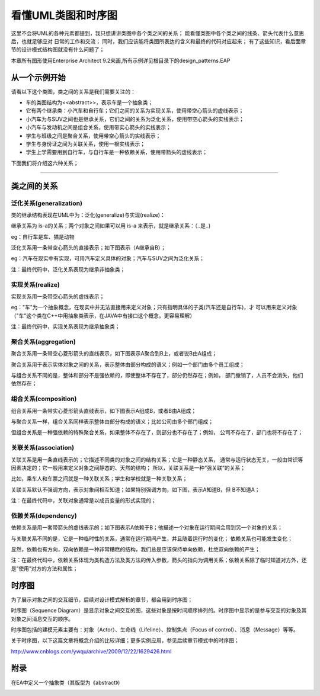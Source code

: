 .. _read_uml:

看懂UML类图和时序图
====================
这里不会将UML的各种元素都提到，我只想讲讲类图中各个类之间的关系；
能看懂类图中各个类之间的线条、箭头代表什么意思后，也就足够应对
日常的工作和交流；
同时，我们应该能将类图所表达的含义和最终的代码对应起来；
有了这些知识，看后面章节的设计模式结构图就没有什么问题了；

本章所有图形使用Enterprise Architect 9.2来画,所有示例详见根目录下的design_patterns.EAP

从一个示例开始
--------------------

请看以下这个类图，类之间的关系是我们需要关注的：

.. image:: /_static/uml_class_struct.jpg

- 车的类图结构为<<abstract>>，表示车是一个抽象类；
- 它有两个继承类：小汽车和自行车；它们之间的关系为实现关系，使用带空心箭头的虚线表示；
- 小汽车为与SUV之间也是继承关系，它们之间的关系为泛化关系，使用带空心箭头的实线表示；
- 小汽车与发动机之间是组合关系，使用带实心箭头的实线表示；
- 学生与班级之间是聚合关系，使用带空心箭头的实线表示；
- 学生与身份证之间为关联关系，使用一根实线表示；
- 学生上学需要用到自行车，与自行车是一种依赖关系，使用带箭头的虚线表示；

下面我们将介绍这六种关系；

----------------------------------------



类之间的关系
--------------------
泛化关系(generalization)
^^^^^^^^^^^^^^^^^^^^^^^^^^^^^^^^
类的继承结构表现在UML中为：泛化(generalize)与实现(realize)：

继承关系为 is-a的关系；两个对象之间如果可以用 is-a 来表示，就是继承关系：（..是..)

eg：自行车是车、猫是动物

泛化关系用一条带空心箭头的直接表示；如下图表示（A继承自B）；

.. image:: /_static/uml_generalization.jpg

eg：汽车在现实中有实现，可用汽车定义具体的对象；汽车与SUV之间为泛化关系；

.. image:: /_static/uml_generalize.jpg

注：最终代码中，泛化关系表现为继承非抽象类；

实现关系(realize)
^^^^^^^^^^^^^^^^^^^^
实现关系用一条带空心箭头的虚线表示；

eg："车"为一个抽象概念，在现实中并无法直接用来定义对象；只有指明具体的子类(汽车还是自行车)，才
可以用来定义对象（"车"这个类在C++中用抽象类表示，在JAVA中有接口这个概念，更容易理解）

.. image:: /_static/uml_realize.jpg

注：最终代码中，实现关系表现为继承抽象类；

聚合关系(aggregation)
^^^^^^^^^^^^^^^^^^^^^^^^^^^^
聚合关系用一条带空心菱形箭头的直线表示，如下图表示A聚合到B上，或者说B由A组成；

.. image:: /_static/uml_aggregation.jpg

聚合关系用于表示实体对象之间的关系，表示整体由部分构成的语义；例如一个部门由多个员工组成；

与组合关系不同的是，整体和部分不是强依赖的，即使整体不存在了，部分仍然存在；例如，
部门撤销了，人员不会消失，他们依然存在；

组合关系(composition)
^^^^^^^^^^^^^^^^^^^^^^^^^^^^
组合关系用一条带实心菱形箭头直线表示，如下图表示A组成B，或者B由A组成；

.. image:: /_static/uml_composition.jpg

与聚合关系一样，组合关系同样表示整体由部分构成的语义；比如公司由多个部门组成；

但组合关系是一种强依赖的特殊聚合关系，如果整体不存在了，则部分也不存在了；例如，
公司不存在了，部门也将不存在了；

关联关系(association)
^^^^^^^^^^^^^^^^^^^^^^^^^^^^
关联关系是用一条直线表示的；它描述不同类的对象之间的结构关系；它是一种静态关系，
通常与运行状态无关，一般由常识等因素决定的；它一般用来定义对象之间静态的、天然的结构；
所以，关联关系是一种“强关联”的关系；

比如，乘车人和车票之间就是一种关联关系；学生和学校就是一种关联关系；

关联关系默认不强调方向，表示对象间相互知道；如果特别强调方向，如下图，表示A知道B，但
B不知道A；

.. image:: /_static/uml_association.jpg

注：在最终代码中，关联对象通常是以成员变量的形式实现的；

依赖关系(dependency)
^^^^^^^^^^^^^^^^^^^^^^^^^^^^
依赖关系是用一套带箭头的虚线表示的；如下图表示A依赖于B；他描述一个对象在运行期间会用到另一个对象的关系；

.. image:: /_static/uml_dependency.jpg

与关联关系不同的是，它是一种临时性的关系，通常在运行期间产生，并且随着运行时的变化；
依赖关系也可能发生变化；

显然，依赖也有方向，双向依赖是一种非常糟糕的结构，我们总是应该保持单向依赖，杜绝双向依赖的产生；

注：在最终代码中，依赖关系体现为类构造方法及类方法的传入参数，箭头的指向为调用关系；依赖关系除了临时知道对方外，还是“使用”对方的方法和属性；

时序图
--------------------
为了展示对象之间的交互细节，后续对设计模式解析的章节，都会用到时序图；

时序图（Sequence Diagram）是显示对象之间交互的图，这些对象是按时间顺序排列的。时序图中显示的是参与交互的对象及其对象之间消息交互的顺序。

时序图包括的建模元素主要有：对象（Actor）、生命线（Lifeline）、控制焦点（Focus of control）、消息（Message）等等。

关于时序图，以下这篇文章将概念介绍的比较详细；更多实例应用，参见后续章节模式中的时序图；

http://www.cnblogs.com/ywqu/archive/2009/12/22/1629426.html


附录
--------------------
在EA中定义一个抽象类（其版型为《abstract》)

.. image:: /_static/uml_AbatractClass.jpg


